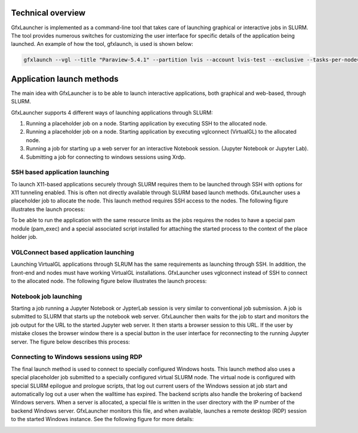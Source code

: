 Technical overview
==================

GfxLauncher is implemented as a command-line tool that takes care of launching graphical or interactive jobs in SLURM. The tool provides numerous switches for customizing the user interface for specific details of the application being launched. An example of how the tool, gfxlaunch, is used is shown below:

.. code-block:: bash

    gfxlaunch --vgl --title "Paraview-5.4.1" --partition lvis --account lvis-test --exclusive --tasks-per-node=-1 --cmd /sw/pkg/rviz/sbin/run/run_paraview-5.4.1_rviz-server.sh --simplified

Application launch methods
==========================

The main idea with GfxLauncher is to be able to launch interactive applications, both graphical and web-based, through SLURM. 

GfxLauncher supports 4 different ways of launching applications through SLURM:

1. Running a placeholder job on a node. Starting application by executing SSH to the allocated node.
2. Running a placeholder job on a node. Starting application by executing vglconnect (VirtualGL) to the allocated node.
3. Running a job for starting up a web server for an interactive Notebook session. (Jupyter Notebook or Jupyter Lab).
4. Submitting a job for connecting to windows sessions using Xrdp.

SSH based application launching
-------------------------------

To launch X11-based applications securely through SLURM requires them to be launched through SSH with options for X11 tunneling enabled. This is often not directly available through SLURM based launch methods. GfxLauncher uses a placeholder job to allocate the node. This launch method requires SSH access to the nodes. The following figure illustrates the launch process:

.. image:: images/std_app_launch.png
  :width: 100%
  :alt: Alternative text

To be able to run the application with the same resource limits as the jobs requires the nodes to have a special pam module (pam_exec) and a special associated script installed for attaching the started process to the context of the place holder job. 

VGLConnect based application launching
--------------------------------------

Launching VirtualGL applications through SLRUM has the same requirements as launching through SSH. In addition, the front-end and nodes must have working VirtualGL installations. GfxLauncher uses vglconnect instead of SSH to connect to the allocated node. The following figure below illustrates the launch process:

.. image:: images/hw_app_launch.png
  :width: 100%
  :alt: Alternative text

Notebook job launching
----------------------

Starting a job running a Jupyter Notebook or JypterLab session is very similar to conventional job submission. A job is submitted to SLURM that starts up the notebook web server. GfxLauncher then waits for the job to start and monitors the job output for the URL to the started Jupyter web server. It then starts a browser session to this URL. If the user by mistake closes the browser window there is a special button in the user interface for reconnecting to the running Jupyter server. The figure below describes this process:

.. image:: images/notebook_launch.png
  :width: 100%
  :alt: Alternative text


Connecting to Windows sessions using RDP
----------------------------------------

The final launch method is used to connect to specially configured Windows hosts. This launch method also uses a special placeholder job submitted to a specially configured virtual SLURM node. The virtual node is configured with special SLURM epilogue and prologue scripts, that log out current users of the Windows session at job start and automatically log out a user when the walltime has expired. The backend scripts also handle the brokering of backend Windows servers. When a server is allocated, a special file is written in the user directory with the IP number of the backend Windows server. GfxLauncher monitors this file, and when available, launches a remote desktop (RDP) session to the started Windows instance. See the following figure for more details:

.. image:: images/win_session_launch.png
  :width: 100%
  :alt: Alternative text


